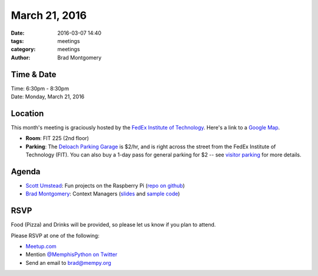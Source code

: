March 21, 2016
##############

:date: 2016-03-07 14:40
:tags: meetings
:category: meetings
:author: Brad Montgomery


Time & Date
-----------

| Time: 6:30pm - 8:30pm
| Date: Monday, March 21, 2016


Location
--------

This month's meeting is graciously hosted by the
`FedEx Institute of Technology <http://fedex.memphis.edu/>`_.
Here's a link to a `Google Map <https://goo.gl/RsjTJb>`_.

- **Room**: FIT 225 (2nd floor)
- **Parking**: The `Deloach Parking Garage <https://www.google.com/maps/d/viewer?mid=z7eJgDchpI68.kevkGtJ3KYwo>`_ is $2/hr, and is right across the street from the FedEx Institute of Technology (FIT). You can also buy a 1-day pass for general parking for $2 -- see `visitor parking <http://www.memphis.edu/parking/permit/visitor.php>`_ for more details.


Agenda
------

- `Scott Umstead <https://twitter.com/scottumsted>`_: Fun projects on the Raspberry Pi (`repo on github <https://github.com/sumsted/mempy_20160321>`_)
- `Brad Montgomery <https://twitter.com/bkmontgomery>`_: Context Managers (`slides <https://speakerdeck.com/bkmontgomery/context-managers>`_ and `sample code <https://gist.github.com/bradmontgomery/4f4934893388f971c6c5>`_)


RSVP
----

Food (Pizza) and Drinks will be provided, so please let us know if you plan to attend.

Please RSVP at one of the following:

* `Meetup.com <http://www.meetup.com/memphis-technology-user-groups/events/229022283/>`_
* Mention `@MemphisPython on Twitter <http://twitter.com/memphispython>`_
* Send an email to `brad@mempy.org <mailto:brad@mempy.org>`_
